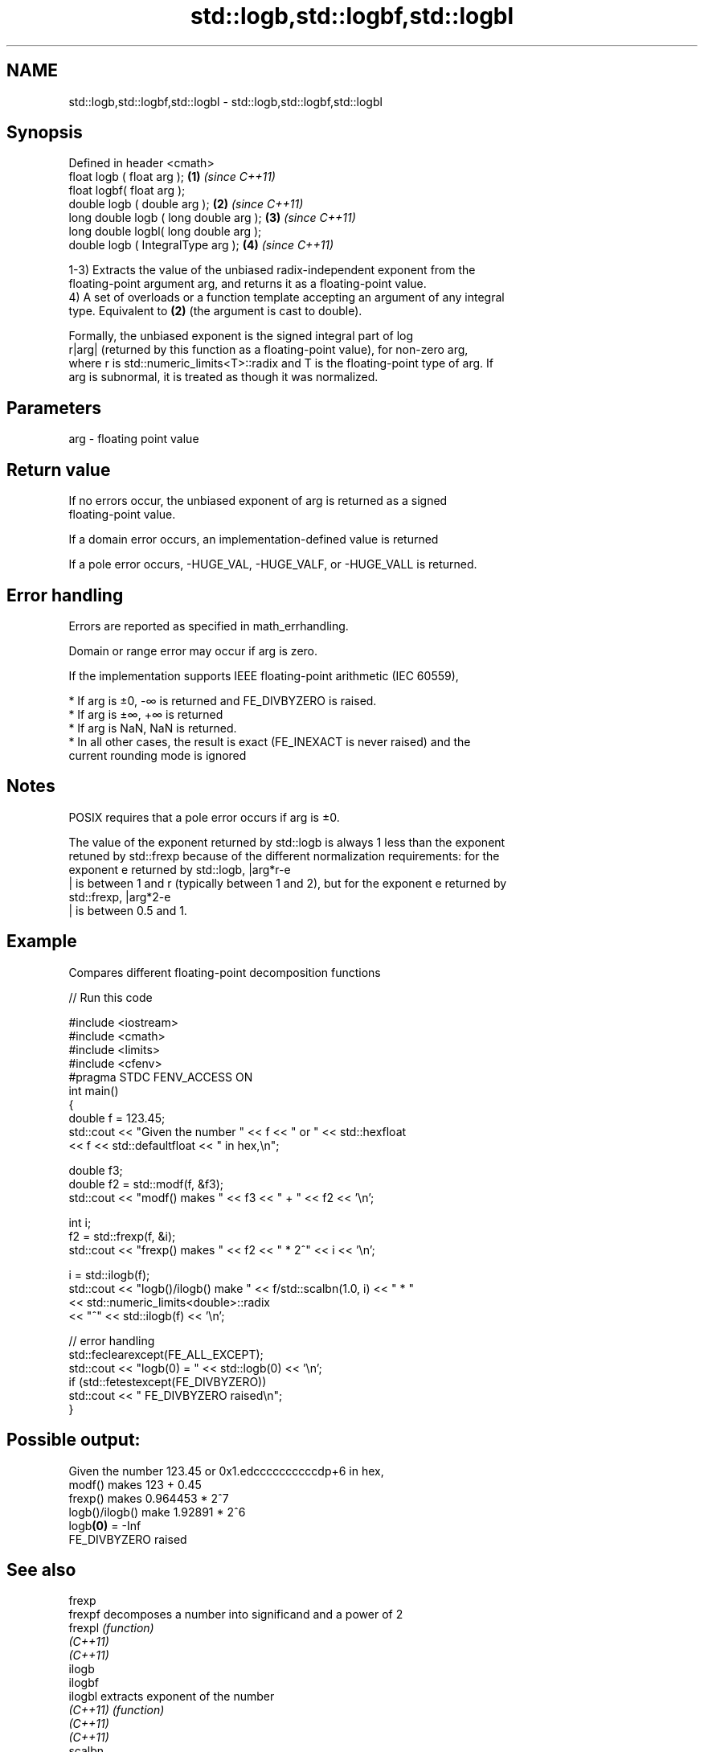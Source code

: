 .TH std::logb,std::logbf,std::logbl 3 "2021.11.17" "http://cppreference.com" "C++ Standard Libary"
.SH NAME
std::logb,std::logbf,std::logbl \- std::logb,std::logbf,std::logbl

.SH Synopsis
   Defined in header <cmath>
   float       logb ( float arg );        \fB(1)\fP \fI(since C++11)\fP
   float       logbf( float arg );
   double      logb ( double arg );       \fB(2)\fP \fI(since C++11)\fP
   long double logb ( long double arg );  \fB(3)\fP \fI(since C++11)\fP
   long double logbl( long double arg );
   double      logb ( IntegralType arg ); \fB(4)\fP \fI(since C++11)\fP

   1-3) Extracts the value of the unbiased radix-independent exponent from the
   floating-point argument arg, and returns it as a floating-point value.
   4) A set of overloads or a function template accepting an argument of any integral
   type. Equivalent to \fB(2)\fP (the argument is cast to double).

   Formally, the unbiased exponent is the signed integral part of log
   r|arg| (returned by this function as a floating-point value), for non-zero arg,
   where r is std::numeric_limits<T>::radix and T is the floating-point type of arg. If
   arg is subnormal, it is treated as though it was normalized.

.SH Parameters

   arg - floating point value

.SH Return value

   If no errors occur, the unbiased exponent of arg is returned as a signed
   floating-point value.

   If a domain error occurs, an implementation-defined value is returned

   If a pole error occurs, -HUGE_VAL, -HUGE_VALF, or -HUGE_VALL is returned.

.SH Error handling

   Errors are reported as specified in math_errhandling.

   Domain or range error may occur if arg is zero.

   If the implementation supports IEEE floating-point arithmetic (IEC 60559),

     * If arg is ±0, -∞ is returned and FE_DIVBYZERO is raised.
     * If arg is ±∞, +∞ is returned
     * If arg is NaN, NaN is returned.
     * In all other cases, the result is exact (FE_INEXACT is never raised) and the
       current rounding mode is ignored

.SH Notes

   POSIX requires that a pole error occurs if arg is ±0.

   The value of the exponent returned by std::logb is always 1 less than the exponent
   retuned by std::frexp because of the different normalization requirements: for the
   exponent e returned by std::logb, |arg*r-e
   | is between 1 and r (typically between 1 and 2), but for the exponent e returned by
   std::frexp, |arg*2-e
   | is between 0.5 and 1.

.SH Example

   Compares different floating-point decomposition functions


// Run this code

 #include <iostream>
 #include <cmath>
 #include <limits>
 #include <cfenv>
 #pragma STDC FENV_ACCESS ON
 int main()
 {
     double f = 123.45;
     std::cout << "Given the number " << f << " or " << std::hexfloat
               << f << std::defaultfloat << " in hex,\\n";

     double f3;
     double f2 = std::modf(f, &f3);
     std::cout << "modf() makes " << f3 << " + " << f2 << '\\n';

     int i;
     f2 = std::frexp(f, &i);
     std::cout << "frexp() makes " << f2 << " * 2^" << i << '\\n';

     i = std::ilogb(f);
     std::cout << "logb()/ilogb() make " << f/std::scalbn(1.0, i) << " * "
               << std::numeric_limits<double>::radix
               << "^" << std::ilogb(f) << '\\n';

     // error handling
     std::feclearexcept(FE_ALL_EXCEPT);
     std::cout << "logb(0) = " << std::logb(0) << '\\n';
     if (std::fetestexcept(FE_DIVBYZERO))
         std::cout << "    FE_DIVBYZERO raised\\n";
 }

.SH Possible output:

 Given the number 123.45 or 0x1.edccccccccccdp+6 in hex,
 modf() makes 123 + 0.45
 frexp() makes 0.964453 * 2^7
 logb()/ilogb() make 1.92891 * 2^6
 logb\fB(0)\fP = -Inf
     FE_DIVBYZERO raised

.SH See also

   frexp
   frexpf   decomposes a number into significand and a power of 2
   frexpl   \fI(function)\fP
   \fI(C++11)\fP
   \fI(C++11)\fP
   ilogb
   ilogbf
   ilogbl   extracts exponent of the number
   \fI(C++11)\fP  \fI(function)\fP
   \fI(C++11)\fP
   \fI(C++11)\fP
   scalbn
   scalbnf
   scalbnl
   scalbln
   scalblnf
   scalblnl multiplies a number by FLT_RADIX raised to a power
   \fI(C++11)\fP  \fI(function)\fP
   \fI(C++11)\fP
   \fI(C++11)\fP
   \fI(C++11)\fP
   \fI(C++11)\fP
   \fI(C++11)\fP
   C documentation for
   logb
